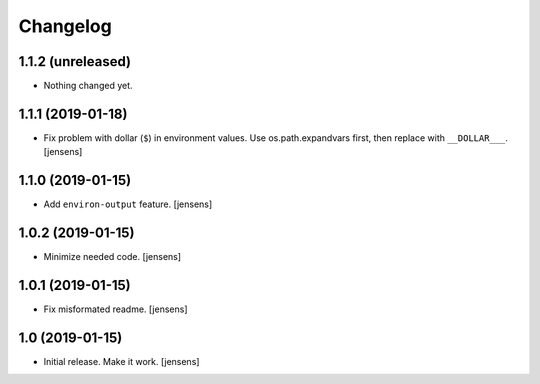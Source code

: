 Changelog
=========

1.1.2 (unreleased)
------------------

- Nothing changed yet.


1.1.1 (2019-01-18)
------------------

- Fix problem with dollar (``$``) in environment values.
  Use os.path.expandvars first, then replace with ``__DOLLAR___``.
  [jensens]


1.1.0 (2019-01-15)
------------------

- Add ``environ-output`` feature.
  [jensens]


1.0.2 (2019-01-15)
------------------

- Minimize needed code.
  [jensens]


1.0.1 (2019-01-15)
------------------

- Fix misformated readme.
  [jensens]


1.0 (2019-01-15)
----------------

- Initial release. Make it work.
  [jensens]

